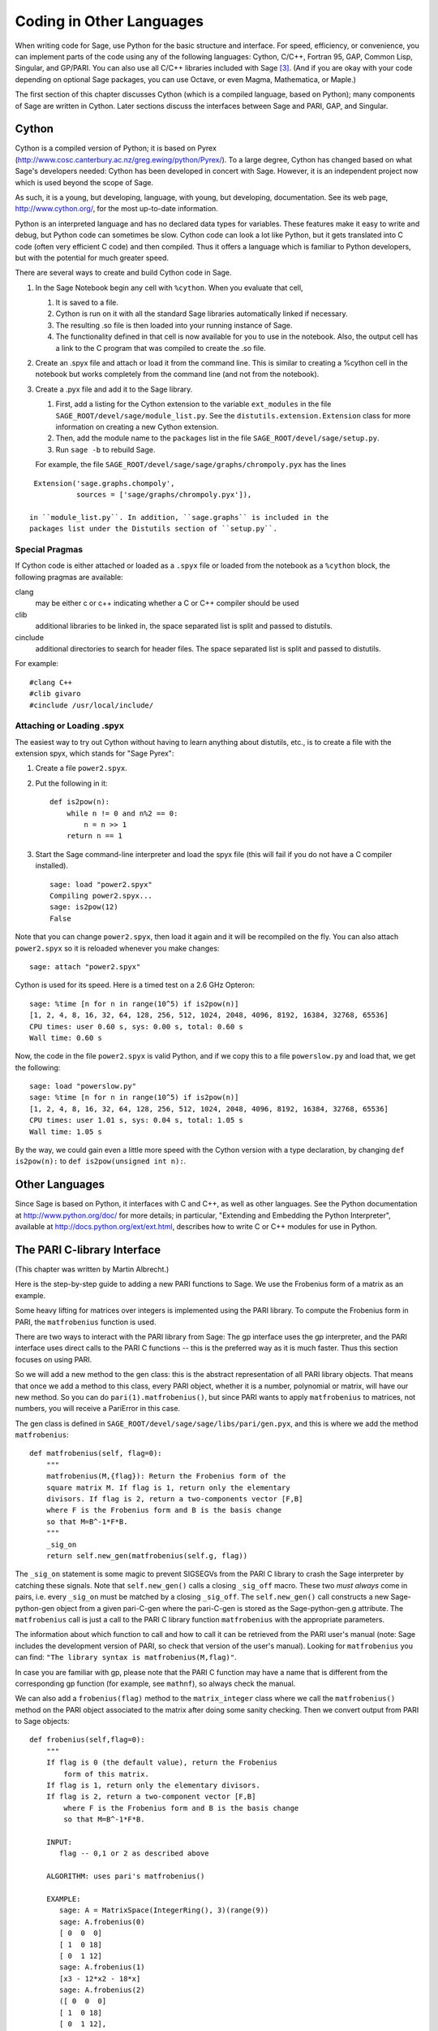 ==========================
Coding in Other Languages
==========================

When writing code for Sage, use Python for the basic structure and
interface. For speed, efficiency, or convenience, you can implement
parts of the code using any of the following languages: Cython,
C/C++, Fortran 95, GAP, Common Lisp, Singular, and GP/PARI. You can
also use all C/C++ libraries included with Sage  [3]_. (And if you
are okay with your code depending on optional Sage packages, you
can use Octave, or even Magma, Mathematica, or Maple.)

The first section of this chapter discusses Cython (which is a
compiled language, based on Python); many components of Sage are
written in Cython. Later sections discuss the interfaces between
Sage and PARI, GAP, and Singular.

Cython
======

Cython is a compiled version of Python; it is based on Pyrex
(http://www.cosc.canterbury.ac.nz/greg.ewing/python/Pyrex/). To a
large degree, Cython has changed based on what Sage's developers
needed: Cython has been developed in concert with Sage. However, it
is an independent project now which is used beyond the scope of
Sage.

As such, it is a young, but developing, language, with young, but
developing, documentation. See its web page,
http://www.cython.org/, for the most up-to-date information.

Python is an interpreted language and has no declared data types
for variables. These features make it easy to write and debug, but
Python code can sometimes be slow. Cython code can look a lot like
Python, but it gets translated into C code (often very efficient C
code) and then compiled. Thus it offers a language which is
familiar to Python developers, but with the potential for much
greater speed.

There are several ways to create and build Cython code in Sage.


#. In the Sage Notebook begin any cell with ``%cython``.
   When you evaluate that cell,


   #. It is saved to a file.

   #. Cython is run on it with all the standard Sage libraries
      automatically linked if necessary.

   #. The resulting .so file is then loaded into your running instance
      of Sage.

   #. The functionality defined in that cell is now available for you
      to use in the notebook. Also, the output cell has a link to the C
      program that was compiled to create the .so file.


#. Create an .spyx file and attach or load it from the command
   line. This is similar to creating a %cython cell in the notebook
   but works completely from the command line (and not from the
   notebook).

#. Create a .pyx file and add it to the Sage library.


   #. First, add a listing for the Cython extension to the variable
      ``ext_modules`` in the file
      ``SAGE_ROOT/devel/sage/module_list.py``. See the
      ``distutils.extension.Extension`` class for more information on creating
      a new Cython extension.

   #. Then, add the module name to the ``packages`` list in the file
      ``SAGE_ROOT/devel/sage/setup.py``.

   #. Run ``sage -b`` to rebuild Sage.


   For example, the file ``SAGE_ROOT/devel/sage/sage/graphs/chrompoly.pyx``
   has the lines

::

    Extension('sage.graphs.chompoly',
              sources = ['sage/graphs/chrompoly.pyx']),

   in ``module_list.py``. In addition, ``sage.graphs`` is included in the
   packages list under the Distutils section of ``setup.py``.


Special Pragmas
---------------

If Cython code is either attached or loaded as a ``.spyx`` file or
loaded from the notebook as a ``%cython`` block, the following
pragmas are available:

clang
    may be either c or c++ indicating whether a C or C++ compiler
    should be used

clib
    additional libraries to be linked in, the space separated list is
    split and passed to distutils.

cinclude
    additional directories to search for header files. The space
    separated list is split and passed to distutils.


For example:

::

    #clang C++
    #clib givaro
    #cinclude /usr/local/include/

Attaching or Loading  .spyx
---------------------------

The easiest way to try out Cython without having to learn anything
about distutils, etc., is to create a file with the extension spyx,
which stands for "Sage Pyrex":


#. Create a file ``power2.spyx``.

#. Put the following in it:

   ::

       def is2pow(n):
           while n != 0 and n%2 == 0:
               n = n >> 1
           return n == 1

#. Start the Sage command-line interpreter and load the spyx file
   (this will fail if you do not have a C compiler installed).

   .. skip

   ::

       sage: load "power2.spyx"
       Compiling power2.spyx...
       sage: is2pow(12)
       False


Note that you can change ``power2.spyx``, then load it again
and it will be recompiled on the fly. You can also attach
``power2.spyx`` so it is reloaded whenever you make changes:

.. skip

::

    sage: attach "power2.spyx"

Cython is used for its speed. Here is a timed test on a 2.6 GHz
Opteron:

.. skip

::

    sage: %time [n for n in range(10^5) if is2pow(n)]
    [1, 2, 4, 8, 16, 32, 64, 128, 256, 512, 1024, 2048, 4096, 8192, 16384, 32768, 65536]
    CPU times: user 0.60 s, sys: 0.00 s, total: 0.60 s
    Wall time: 0.60 s

Now, the code in the file ``power2.spyx`` is valid Python,
and if we copy this to a file ``powerslow.py`` and load that,
we get the following:

.. skip

::

    sage: load "powerslow.py"
    sage: %time [n for n in range(10^5) if is2pow(n)]
    [1, 2, 4, 8, 16, 32, 64, 128, 256, 512, 1024, 2048, 4096, 8192, 16384, 32768, 65536]
    CPU times: user 1.01 s, sys: 0.04 s, total: 1.05 s
    Wall time: 1.05 s

By the way, we could gain even a little more speed with the Cython
version with a type declaration, by changing
``def is2pow(n):`` to ``def is2pow(unsigned int n):``.

Other Languages
===============

Since Sage is based on Python, it interfaces with C and C++, as
well as other languages. See the Python documentation at
http://www.python.org/doc/ for more details; in particular,
"Extending and Embedding the Python Interpreter", available at
http://docs.python.org/ext/ext.html, describes how to write C or
C++ modules for use in Python.

The PARI C-library Interface
============================

(This chapter was written by Martin Albrecht.)

Here is the step-by-step guide to adding a new PARI functions to
Sage. We use the Frobenius form of a matrix as an example.

Some heavy lifting for matrices over integers is implemented using
the PARI library. To compute the Frobenius form in PARI, the
``matfrobenius`` function is used.

There are two ways to interact with the PARI library from Sage: The
gp interface uses the gp interpreter, and the PARI interface uses
direct calls to the PARI C functions -- this is the preferred way
as it is much faster. Thus this section focuses on using PARI.

So we will add a new method to the gen class: this is the abstract
representation of all PARI library objects. That means that once we
add a method to this class, every PARI object, whether it is a
number, polynomial or matrix, will have our new method. So you can
do ``pari(1).matfrobenius()``, but since PARI wants to apply
``matfrobenius`` to matrices, not numbers, you will receive a
PariError in this case.

The gen class is defined in
``SAGE_ROOT/devel/sage/sage/libs/pari/gen.pyx``, and this is
where we add the method ``matfrobenius``:

::

        def matfrobenius(self, flag=0):
            """
            matfrobenius(M,{flag}): Return the Frobenius form of the
            square matrix M. If flag is 1, return only the elementary
            divisors. If flag is 2, return a two-components vector [F,B]
            where F is the Frobenius form and B is the basis change
            so that M=B^-1*F*B.
            """
            _sig_on
            return self.new_gen(matfrobenius(self.g, flag))

The ``_sig_on`` statement is some magic to prevent SIGSEGVs
from the PARI C library to crash the Sage interpreter by catching
these signals. Note that ``self.new_gen()`` calls a closing
``_sig_off`` macro. These two *must always* come in pairs,
i.e. every ``_sig_on`` must be matched by a closing
``_sig_off``. The ``self.new_gen()`` call constructs
a new Sage-python-gen object from a given pari-C-gen where the
pari-C-gen is stored as the Sage-python-gen.g attribute. The
``matfrobenius`` call is just a call to the PARI C library
function ``matfrobenius`` with the appropriate parameters.

The information about which function to call and how to call it can
be retrieved from the PARI user's manual (note: Sage includes the
development version of PARI, so check that version of the user's
manual). Looking for ``matfrobenius`` you can find:
``"The library syntax is matfrobenius(M,flag)"``.

In case you are familiar with gp, please note that the PARI C
function may have a name that is different from the corresponding gp
function (for example, see ``mathnf``), so always check the
manual.

We can also add a ``frobenius(flag)`` method to the
``matrix_integer`` class where we call the
``matfrobenius()`` method on the PARI object associated to
the matrix after doing some sanity checking. Then we convert output
from PARI to Sage objects:

::

        def frobenius(self,flag=0):
            """
            If flag is 0 (the default value), return the Frobenius
                form of this matrix.
            If flag is 1, return only the elementary divisors.
            If flag is 2, return a two-component vector [F,B]
                where F is the Frobenius form and B is the basis change
                so that M=B^-1*F*B.

            INPUT:
               flag -- 0,1 or 2 as described above

            ALGORITHM: uses pari's matfrobenius()

            EXAMPLE:
               sage: A = MatrixSpace(IntegerRing(), 3)(range(9))
               sage: A.frobenius(0)
               [ 0  0  0]
               [ 1  0 18]
               [ 0  1 12]
               sage: A.frobenius(1)
               [x3 - 12*x2 - 18*x]
               sage: A.frobenius(2)
               ([ 0  0  0]
               [ 1  0 18]
               [ 0  1 12],
               [    -1      2     -1]
               [     0  23/15 -14/15]
               [     0  -2/15   1/15])
            """
            if self.nrows()!=self.ncols():
                raise ArithmeticError, \
                "frobenius matrix of non-square matrix not defined."
            v = self._pari_().matfrobenius(flag)
            if flag==0:
                return self.matrix_space()(v.python())
            elif flag==1:
                r = polynomial_ring.PolynomialRing(self.base_ring())
                #BUG: this should be handled in PolynomialRing not here
                return [eval(str(x).replace("^","**"),{},r.gens_dict())
                        for x in v.python_list()]
            elif flag==2:
                F = matrix_space.MatrixSpace(rational_field.RationalField(),
                                             self.nrows())(v[0].python())
                B = matrix_space.MatrixSpace(rational_field.RationalField(),
                                             self.nrows())(v[1].python())
                return F,B

GAP
===

(The first version of this chapter was written by David Joyner.)

Wrapping a GAP function in Sage is a matter of writing a program in
Python which uses the pexpect interface to pipe various commands to
GAP and read back the input into Sage. This is sometimes easy,
sometimes hard.

For example, suppose we want to make a wrapper for the computation
of the Cartan matrix of a simple Lie algebra. The Cartan matrix of
:math:`G_2` is available in GAP using the commands

::

    gap> L:= SimpleLieAlgebra( "G", 2, Rationals );
    <Lie algebra of dimension 14 over Rationals>
    gap> R:= RootSystem( L );
    <root system of rank 2>
    gap> CartanMatrix( R );

(Incidentally, most of the GAP Lie algebra implementation was
written by Thomas Breuer, Willem de Graaf and Craig Struble.)

In Sage, one can access these commands by typing

::

    sage: L = gap.SimpleLieAlgebra('"G"', 2, 'Rationals'); L
    Algebra( Rationals, [ v.1, v.2, v.3, v.4, v.5, v.6, v.7, v.8, v.9, v.10,
      v.11, v.12, v.13, v.14 ] )
    sage: R = L.RootSystem(); R
    <root system of rank 2>
    sage: R.CartanMatrix()
    [ [ 2, -1 ], [ -3, 2 ] ]

Note the ``'"G"'`` which is evaluated in GAP as the string
``"G"``.

The purpose of this section is to use this example to show how one
might write a Python/Sage program whose input is, say,
``('G',2)`` and whose output is the matrix above (but as a
Sage Matrix -- see the code in the directory
``SAGE_ROOT/devel/sage/sage/matrix/`` and the corresponding
parts of the Sage reference manual).

First, the input must be converted into strings consisting of legal
GAP commands. Then the GAP output, which is also a string, must be
parsed and converted if possible to a corresponding Sage/Python
class object.

::

    def cartan_matrix(type, rank):
        """
        Return the Cartain matrix of given Chevalley type and rank.

        INPUT:
            type -- a Chevalley letter name, as a string, for
                    a family type of simple Lie algebras
            rank -- an integer (legal for that type).

        EXAMPLES:
            sage: cartan_matrix("A",5)
            [ 2 -1  0  0  0]
            [-1  2 -1  0  0]
            [ 0 -1  2 -1  0]
            [ 0  0 -1  2 -1]
            [ 0  0  0 -1  2]
            sage: cartan_matrix("G",2)
            [ 2 -1]
            [-3  2]
        """

        L = gap.SimpleLieAlgebra('"%s"'%type, rank, 'Rationals')
        R = L.RootSystem()
        sM = R.CartanMatrix()
        ans = eval(str(sM))
        MS  = MatrixSpace(QQ, rank)
        return MS(ans)

The output ``ans`` is a Python list. The last two lines
convert that list to an instance of the Sage class
``Matrix``.

Alternatively, one could replace the first line of the above
function with this:

::

        L = gap.new('SimpleLieAlgebra("%s", %s, Rationals);'%(type, rank))

Defining "easy" and "hard" is subjective, but here is one
definition: wrapping a GAP function is "easy" if there is already a
corresponding class in Python or Sage for the output data type of
the GAP function you are trying to wrap. For example, wrapping any
GUAVA (GAP's error-correcting codes package) function is "easy"
since error-correcting codes are vector spaces over finite fields
and GUAVA functions return one of the following data types:


-  vectors over finite fields,

-  polynomials over finite fields,

-  matrices over finite fields,

-  permutation groups or their elements,

-  integers.


Sage already has classes for each of these.

A "hard" example is left as an exercise! Here are a few ideas.

    Write a wrapper for GAP's ``FreeLieAlgebra`` function (or,
    more generally, all the finitely presented Lie algebra fuunctions
    in GAP). This would require creating new Python objects.

    Write a wrapper for GAP's ``FreeGroup`` function (or, more
    generally, all the finitely presented groups fuunctions in GAP).
    This would require writing some new Python objects.

    Write a wrapper for GAP's character tables. Though this could be
    done without creating new Python objects, to make the most use of
    these tables, it probably would be best to have new Python objects
    for this.


Singular
========

(The first version of this chapter was written by David Joyner.)

Using Singular functions from Sage is not much different
conceptually from using GAP functions from Sage. As with GAP, this
can range from easy to hard, depending on how much of the data
structure of the output of the Singular function is already present
in Sage.

First, some terminology. For us, a *curve* :math:`X` over a
finite field :math:`F` is an equation of the form
:math:`f(x,y)=0`, where :math:`f\in F[x,y]` is a polynomial. It
may or may not be singular. A *place of degree* :math:`d` is a
Galois orbit of :math:`d` points in :math:`X(E)`, where
:math:`E/F` is of degree :math:`d`. For example, a place of degree
:math:`1` is also a place of degree :math:`3`, but a place of
degree :math:`2` is not since no degree :math:`3` extension of
:math:`F` contains a degree :math:`2` extension. Places of
degree :math:`1` are also called :math:`F`-rational points.

As an example of the Sage-Singular interface, we will explain how
to wrap Singular's ``NSplaces``, which computes places on a
curve over a finite field. (The command ``closed_points``
also does this in some cases.) This is "easy" since no new Python
classes are needed in Sage to carry this out.

Here's an example of how to use this command in Singular:

::

     A Computer Algebra System for Polynomial Computations   /   version 3-0-0
                                                           0<
         by: G.-M. Greuel, G. Pfister, H. Schoenemann        \   May 2005
    FB Mathematik der Universitaet, D-67653 Kaiserslautern    \
    > LIB "brnoeth.lib";
    [...]
    > ring s=5,(x,y),lp;
    > poly f=y^2-x^9-x;
    > list X1=Adj_div(f);
    Computing affine singular points ...
    Computing all points at infinity ...
    Computing affine singular places ...
    Computing singular places at infinity ...
    Computing non-singular places at infinity ...
    Adjunction divisor computed successfully

    The genus of the curve is 4
    > list X2=NSplaces(1,X1);
    Computing non-singular affine places of degree 1 ...
    > list X3=extcurve(1,X2);

    Total number of rational places : 6

    > def R=X3[1][5];
    > setring R;
    > POINTS;
    [1]:
       [1]:
          0
       [2]:
          1
       [3]:
          0
    [2]:
       [1]:
          -2
       [2]:
          1
       [3]:
          1
    [3]:
       [1]:
          -2
       [2]:
          1
       [3]:
          1
    [4]:
       [1]:
          -2
       [2]:
          -1
       [3]:
          1
    [5]:
       [1]:
          2
       [2]:
          -2
       [3]:
          1
    [6]:
       [1]:
          0
       [2]:
          0
       [3]:
          1

Here's one way of doing this same calculation in the Sage interface
to Singular:

::

    sage: singular.LIB("brnoeth.lib")
    sage: singular.ring(5,'(x,y)','lp')
        //   characteristic : 5
        //   number of vars : 2
        //        block   1 : ordering lp
        //                  : names    x y
        //        block   2 : ordering C
    sage: f = singular('y^2-x^9-x')
    sage: print singular.eval("list X1=Adj_div(%s);"%f.name())
    Computing affine singular points ...
    Computing all points at infinity ...
    Computing affine singular places ...
    Computing singular places at infinity ...
    Computing non-singular places at infinity ...
    Adjunction divisor computed successfully
    <BLANKLINE>
    The genus of the curve is 4
    sage: print singular.eval("list X2=NSplaces(1,X1);")
    Computing non-singular affine places of degree 1 ...
    sage: print singular.eval("list X3=extcurve(1,X2);")
    <BLANKLINE>
    Total number of rational places : 6
    <BLANKLINE>
    sage: singular.eval("def R=X3[1][5];")
    ''
    sage: singular.eval("setring R;")
    ''
    sage: L = singular.eval("POINTS;")

::

    sage: print L
    [1]:
       [1]:
          0
       [2]:
          1
       [3]:
          0
    [2]:
       [1]:
          0
       [2]:
          0
       [3]:
          1
    [3]:
       [1]:
          -2
       [2]:
          1
       [3]:
          1
    [4]:
       [1]:
          2
       [2]:
          -2
       [3]:
          1
    [5]:
       [1]:
          2
       [2]:
          2
       [3]:
          1
    [6]:
       [1]:
          -2
       [2]:
          -1
       [3]:
          1

From looking at the output, notice that our wrapper function will
need to parse the string represented by :math:`L` above, so let
us write a separate function to do just that. This requires
figuring out how to determine where the coordinates of the points
are placed in the string L. Python has some very useful string
manipulation commands to do just that.

::

    def points_parser(string_points,F):
        """
        This function will parse a string of points
        of X over a finite field F returned by Singular's NSplaces
        command into a Python list of points with entries from F.

        EXAMPLES:
            sage: F = GF(5)
            sage: points_parser(L,F)
            ((0, 1, 0), (3, 4, 1), (0, 0, 1), (2, 3, 1), (3, 1, 1), (2, 2, 1))
        """
        Pts=[]
        n=len(L)
        #print n
        #start block to compute a pt
        L1=L
        while len(L1)>32:
            idx=L1.index("     ")
            pt=[]
            ## start block1 for compute pt
            idx=L1.index("     ")
            idx2=L1[idx:].index("\n")
            L2=L1[idx:idx+idx2]
            #print L2
            pt.append(F(eval(L2)))
            # end block1 to compute pt
            L1=L1[idx+8:] # repeat block 2 more times
            #print len(L1)
            ## start block2 for compute pt
            idx=L1.index("     ")
            idx2=L1[idx:].index("\n")
            L2=L1[idx:idx+idx2]
            pt.append(F(eval(L2)))
            # end block2 to compute pt
            L1=L1[idx+8:] # repeat block 1 more time
            ## start block3 for compute pt
            idx=L1.index("     ")
            if "\n" in L1[idx:]:
                idx2=L1[idx:].index("\n")
            else:
                idx2=len(L1[idx:])
            L2=L1[idx:idx+idx2]
            pt.append(F(eval(L2)))
            #print pt
            # end block3 to compute pt
            #end block to compute a pt
            Pts.append(tuple(pt))  # repeat until no more pts
            L1=L1[idx+8:] # repeat block 2 more times
        return tuple(Pts)

Now it is an easy matter to put these ingredients together into a
Sage function which takes as input a triple :math:`(f,F,d)`: a
polynomial :math:`f` in :math:`F[x,y]` defining
:math:`X:\  f(x,y)=0` (note that the variables :math:`x,y` must
be used), a finite field :math:`F` *of prime order*, and the
degree :math:`d`. The output is the number of places in
:math:`X` of degree :math:`d=1` over :math:`F`. At the
moment, there is no "translation" between elements of
:math:`GF(p^d)` in Singular and Sage unless :math:`d=1`. So,
for this reason, we restrict ourselves to points of degree one.

::

    def places_on_curve(f,F):
        """
        INPUT:
            f -- element of F[x,y], defining X: f(x,y)=0
            F -- a finite field of *prime order*

        OUTPUT:
            integer -- the number of places in X of degree d=1 over F

        EXAMPLES:
            sage: F=GF(5)
            sage: R=MPolynomialRing(F,2,names=["x","y"])
            sage: x,y=R.gens()
            sage: f=y^2-x^9-x
            sage: places_on_curve(f,F)
            ((0, 1, 0), (3, 4, 1), (0, 0, 1), (2, 3, 1), (3, 1, 1), (2, 2, 1))
        """
        d = 1
        p = F.characteristic()
        singular.eval('LIB "brnoeth.lib";')
        singular.eval("ring s="+str(p)+",(x,y),lp;")
        singular.eval("poly f="+str(f))
        singular.eval("list X1=Adj_div(f);")
        singular.eval("list X2=NSplaces("+str(d)+",X1);")
        singular.eval("list X3=extcurve("+str(d)+",X2);")
        singular.eval("def R=X3[1][5];")
        singular.eval("setring R;")
        L = singular.eval("POINTS;")
        return points_parser(L,F)

Note that the ordering returned by this Sage function is exactly
the same as the ordering in the Singular variable
``POINTS``.

One more example (in addition to the one in the docstring):

.. skip

::

    sage: F = GF(2)
    sage: R = MPolynomialRing(F,2,names = ["x","y"])
    sage: x,y = R.gens()
    sage: f = x^3*y+y^3+x
    sage: places_on_curve(f,F)
    ((0, 1, 0), (1, 0, 0), (0, 0, 1))

Singular: Another Approach
==========================

There is also a more Python-like interface to Singular. Using this
the code is much simpler, as illustrated below. First we
demonstrate computing the places on a curve in a particular case.

::

    sage: singular.lib('brnoeth.lib')
    sage: R = singular.ring(5, '(x,y)', 'lp')
    sage: f = singular.new('y^2 - x^9 - x')
    sage: X1 = f.Adj_div()
    sage: X2 = singular.NSplaces(1, X1)
    sage: X3 = singular.extcurve(1, X2)
    sage: R = X3[1][5]
    sage: singular.set_ring(R)
    sage: L = singular.new('POINTS')

::

    sage: [(L[i][1], L[i][2], L[i][3]) for i in range(1,7)]
          [(0, 1, 0), (-2, 1, 1), (0, 0, 1), (2, 2, 1), (-2, -1, 1), (2, -2, 1)]

Next we implement the general function (for brevity we omit the
docstring, which is the same as above). Note that the
``point_parser`` function is not required.

::

    def places_on_curve(f,F):
        p = F.characteristic()
        if F.degree() > 1:
            raise NotImplementedError
        singular.lib('brnoeth.lib')
        R = singular.ring(5, '(x,y)', 'lp')
        f = singular.new('y^2 - x^9 - x')
        X1 = f.Adj_div()
        X2 = singular.NSplaces(1, X1)
        X3 = singular.extcurve(1, X2)
        R = X3[1][5]
        singular.setring(R)
        L = singular.new('POINTS')
        return [(int(L[i][1]), int(L[i][2]), int(L[i][3])) \
                 for i in range(1,int(L.size())+1)]

This code is much shorter, nice, and more readable. However, it
depends on certain functions, e.g., ``singular.setring``
having been implemented in the Sage/Singular interface, whereas the
code in the previous section used only the barest minimum of that
interface.

Creating a new Pseudo-tty Interface
===================================

You can create Sage pseudo-tty interfaces that allow Sage to work
with almost any command-line program, and which don't require any
modification or extensions to that program. They are also
surprisingly fast and flexible (given how they work!), because all
IO is buffered, and because interaction between Sage and the
command line program can be non-blocking (asynchronous); this is
because they all derive from the Sage class ``Expect``, which
handles the communication between Sage and the external process.

For example, here is part of the file
``SAGE_ROOT/devel/sage/sage/interfaces/octave.py``, which
defines an interface between Sage and Octave, an open-source
program for doing numerical computations, among other things.

::

    import os
    from expect import Expect, ExpectElement

    class Octave(Expect):
        ...

The first two lines import the library ``os``, which contains
operating system routines, and also class ``Expect``, which
is the basic class for interfaces. The third line defines the class
``Octave``: it derives from ``Expect``. After this
comes a docstring, which we omit here - see the file for details.
Next comes:

::

        def __init__(self, maxread=100, script_subdirectory="", logfile=None,
                     server=None, server_tmpdir=None):
            Expect.__init__(self,
                            name = 'octave',
                            prompt = '>',
                            command = "octave --no-line-editing --silent",
                            maxread = maxread,
                            server = server,
                            server_tmpdir = server_tmpdir,
                            script_subdirectory = script_subdirectory,
                            restart_on_ctrlc = False,
                            verbose_start = False,
                            logfile = logfile,
                            eval_using_file_cutoff=100)

This uses the class ``Expect`` to set up the Octave
interface.

::

        def set(self, var, value):
            """
            Set the variable var to the given value.
            """
            cmd = '%s=%s;'%(var,value)
            out = self.eval(cmd)
            if out.find("error") != -1:
                raise TypeError, "Error executing code in Octave\nCODE:\n\t%s\nOctave ERROR:\n\t%s"%(cmd, out)

        def get(self, var):
            """
            Get the value of the variable var.
            """
            s = self.eval('%s'%var)
            i = s.find('=')
            return s[i+1:]

        def console(self):
            octave_console()

These let users type ``octave.set('x', 3)``, after which
``octave.get('x')`` returns ``' 3'``. Running
``octave.console()`` dumps the user into Octave interactive
shell.

::

        def solve_linear_system(self, A, b):
            """
            Use octave to compute a solution x to A*x = b, as a list.

            INPUT:
                A -- mxn matrix A with entries in QQ or RR
                b -- m-vector b entries in QQ or RR (resp)

            OUTPUT:
                An list x (if it exists) which solves M*x = b

            EXAMPLES:
                sage: M33 = MatrixSpace(QQ,3,3)
                sage: A   = M33([1,2,3,4,5,6,7,8,0])
                sage: V3  = VectorSpace(QQ,3)
                sage: b   = V3([1,2,3])
                sage: octave.solve_linear_system(A,b)    # requires optional octave
                [-0.33333299999999999, 0.66666700000000001, -3.5236600000000002e-18]

            AUTHOR: David Joyner and William Stein
            """
            m = A.nrows()
            n = A.ncols()
            if m != len(b):
                raise ValueError, "dimensions of A and b must be compatible"
            from sage.matrix.all import MatrixSpace
            from sage.rings.all import QQ
            MS = MatrixSpace(QQ,m,1)
            b  = MS(list(b)) # converted b to a "column vector"
            sA = self.sage2octave_matrix_string(A)
            sb = self.sage2octave_matrix_string(b)
            self.eval("a = " + sA )
            self.eval("b = " + sb )
            soln = octave.eval("c = a \\ b")
            soln = soln.replace("\n\n ","[")
            soln = soln.replace("\n\n","]")
            soln = soln.replace("\n",",")
            sol  = soln[3:]
            return eval(sol)

This code defines the method ``solve_linear_system``, which
works as documented.

These are only excerpts from ``octave.py``; check that file
for more definitions and examples. Look at other files in the
directory ``SAGE_ROOT/devel/sage/sage/interfaces/`` for
examples of interfaces to other software packages.


.. [3] See http://www.sagemath.org/links-components.html for a list
